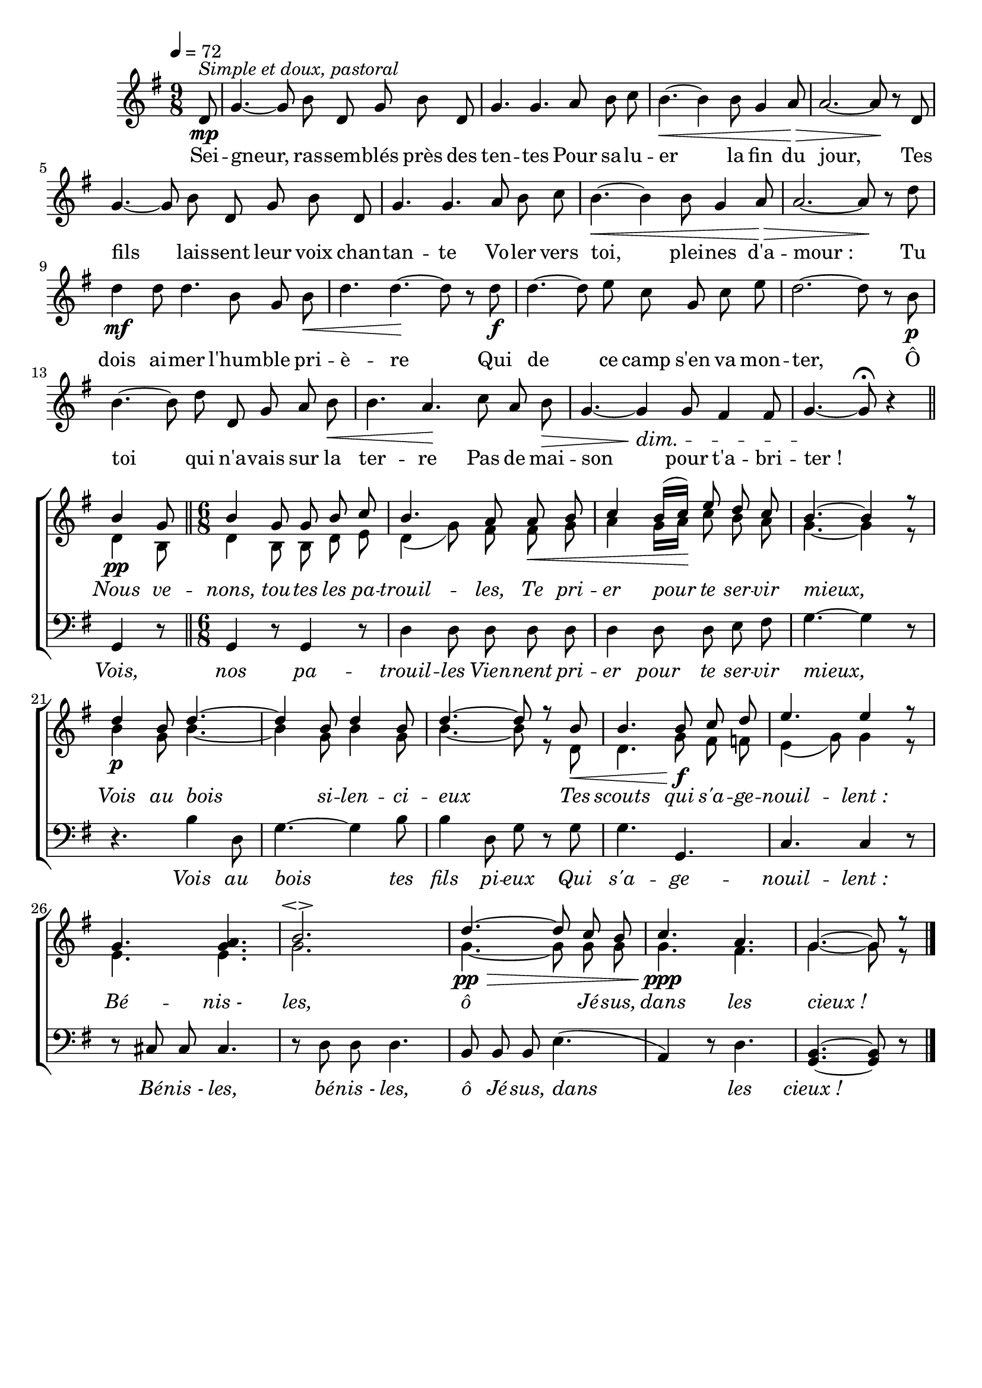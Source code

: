 \version "2.16"
\language "français"

\header {
  tagline = ""
  composer = ""
}                                        

MetriqueArmure = {
  \tempo 4=72
  \time 9/8
  \key sol \major
}

italique = { \override Score . LyricText #'font-shape = #'italic }

roman = { \override Score . LyricText #'font-shape = #'roman }

MusiqueCouplet = \relative do' {
  \partial 8 re8\mp^\markup {\italic {Simple et doux, pastoral}}
  sol4.~ sol8 si re, sol si re,
  sol4. sol la8 si do
  si4.~\< si4 si8 sol4 la8\>
  la2.~ la8\! r re,
  sol4.~ sol8 si re, sol si re,
  sol4. sol la8 si do
  si4.~\< si4 si8 sol4 la8\>
  la2.~ la8\! r re
  re4\mf re8 re4. si8 sol si\<
  re4. re4.~\! re8 r re\f
  re4.~ re8 mi do sol do mi
  re2.~ re8 r si\p
  si4.~ si8 re re, sol la si\<
  si4. la\! do8 la si\>
  sol4.~ sol4\dim sol8 fad4 fad8
  sol4.~\! sol8\fermata r4 \bar "||"
}

RefrainI = \relative do'' {
  si4\pp sol8 \bar "||"
  \time 6/8
  si4 sol8 sol si do
  si4. la8 la\< si
  do4 si16[( do])\! mi8 re do
  si4.~ si4 r8
  re4\p si8 re4.~
  re4 si8 re4 si8
  re4.~ re8 r si\<
  si4. si8\f do re
  mi4. mi4 r8
  sol,4. <sol la>
  si2.\espressivo
  re4.~\pp\> re8 do si
  do4.\ppp la
  sol4.~ sol8 r \bar "|."
}

RefrainII = \relative do' {
  re4 si8
  re4 si8 si re mi
  re4( sol8) fad fad sol
  la4 sol16[ la] do8 si la
  sol4.~ sol4 r8
  si4 sol8 si4.~
  si4 sol8 si4 sol8
  si4.~ si8 r re,
  re4. sol8 fad fa
  mi4( sol8) sol4 r8
  mi4. mi
  sol2.
  sol4.~ sol8 sol sol
  sol4. fad
  sol4.~ sol8 r
}

RefrainIII = \relative do {
  sol4 r8
  sol4 r8 sol4 r8
  re'4 re8 re re re
  re4 re8 re mi fad
  sol4.~ sol4 r8
  r4. si4 re,8
  sol4.~ sol4 si8
  si4 re,8 sol r sol
  sol4. sol,
  do4. do4 r8
  r8 dod dod dod4.
  r8 re re re4.
  si8 si si mi4.(
  la,4) r8 re4.
  <sol,~ si~>4. <sol si>8 r
}

ParolesCouplet = \lyricmode {
  Sei -- gneur, ras -- sem -- blés près des ten -- tes
  Pour sa -- lu -- er la fin du jour,
  Tes fils lais -- sent leur voix chan -- tan -- te
  Vo -- ler vers toi, plei -- nes d'a -- mour_:
  Tu dois ai -- mer l'hum -- ble pri -- è -- re
  Qui de ce camp s'en va mon -- ter,
  Ô toi qui n'a -- vais sur la ter -- re
  Pas de mai -- son pour t'a -- bri -- ter_!
}

ParolesRefrain = \lyricmode {
  \italique
  Nous ve -- nons, tou -- tes les pa -- trouil -- les,
  Te pri -- er pour te ser -- vir mieux,
  Vois au bois si -- len -- ci -- eux
  Tes scouts qui s'a -- ge -- nouil -- lent_:
  Bé -- nis_- les, ô Jé -- sus, dans les cieux_!
}

ParolesBasse = \lyricmode {
  \italique
  Vois, nos pa -- trouil -- les
  Vien -- nent pri -- er pour te ser -- vir mieux,
  Vois au bois tes fils pi -- eux
  Qui s'a -- ge -- nouil -- lent_:
  Bé -- nis_- les, bé -- nis_- les, ô Jé -- sus, dans les cieux_!
}

\score{
  \new ChoirStaff <<
    \set ChoirStaff.autoBeaming = ##f
    \new Staff <<
      \set Staff.midiInstrument = "recorder"
      {
        \new Voice = "couplet" {
          \override Score.PaperColumn #'keep-inside-line = ##t
          \MetriqueArmure
          \MusiqueCouplet
        }
        \break
        <<
          \new Voice = "refrainI" {\voiceOne
                                   \override Score.PaperColumn #'keep-inside-line = ##t
                                   \RefrainI
          }
          \new Voice = "refrainII" {\voiceTwo
                                    \override Score.PaperColumn #'keep-inside-line = ##t
                                    \RefrainII
          }
        >>
      }
    >>
    \new Lyrics \lyricsto couplet {
      \ParolesCouplet
    }
    \new Lyrics \lyricsto refrainI {
      \ParolesRefrain
    }
    \new Staff <<
      \set Staff.midiInstrument = "flute"
      \clef bass
      \MetriqueArmure
      \new Voice = "refrainIII" {
        \override Score.PaperColumn #'keep-inside-line = ##t
        s8*142
        \RefrainIII
      }
    >>
    \new Lyrics \lyricsto refrainIII {
      \ParolesBasse
    }
  >>
  \layout{
    \context {
      \Staff \RemoveEmptyStaves
      \override VerticalAxisGroup #'remove-first = ##t
    } 
  }
  \midi{}
}

